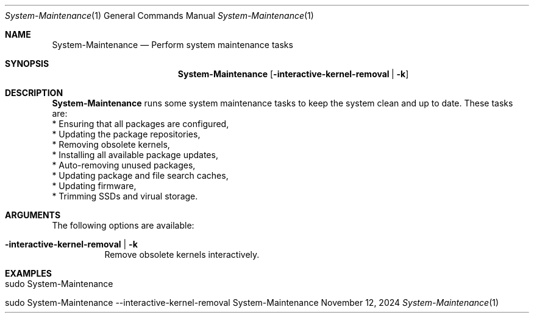 .\"         ____            _                     _____           _
.\"        / ___| _   _ ___| |_ ___ _ __ ___     |_   _|__   ___ | |___
.\"        \___ \| | | / __| __/ _ \ '_ ` _ \ _____| |/ _ \ / _ \| / __|
.\"         ___) | |_| \__ \ ||  __/ | | | | |_____| | (_) | (_) | \__ \
.\"        |____/ \__, |___/\__\___|_| |_| |_|     |_|\___/ \___/|_|___/
.\"               |___/
.\"                             --- System-Tools ---
.\"                  https://www.nntb.no/~dreibh/system-tools/
.\" ==========================================================================
.\"
.\" System-Maintenance
.\" Copyright (C) 2013-2025 by Thomas Dreibholz
.\"
.\" This program is free software: you can redistribute it and/or modify
.\" it under the terms of the GNU General Public License as published by
.\" the Free Software Foundation, either version 3 of the License, or
.\" (at your option) any later version.
.\"
.\" This program is distributed in the hope that it will be useful,
.\" but WITHOUT ANY WARRANTY; without even the implied warranty of
.\" MERCHANTABILITY or FITNESS FOR A PARTICULAR PURPOSE.  See the
.\" GNU General Public License for more details.
.\"
.\" You should have received a copy of the GNU General Public License
.\" along with this program.  If not, see <http://www.gnu.org/licenses/>.
.\"
.\" Contact: dreibh@simula.no
.\"
.\" ###### Setup ############################################################
.Dd November 12, 2024
.Dt System-Maintenance 1
.Os System-Maintenance
.\" ###### Name #############################################################
.Sh NAME
.Nm System-Maintenance
.Nd Perform system maintenance tasks
.\" ###### Synopsis #########################################################
.Sh SYNOPSIS
.Nm System-Maintenance
.Op Fl interactive-kernel-removal | Fl k
.\" ###### Description ######################################################
.Sh DESCRIPTION
.Nm System-Maintenance
runs some system maintenance tasks to keep the system clean and up to date.
These tasks are:
.br
* Ensuring that all packages are configured,
.br
* Updating the package repositories,
.br
* Removing obsolete kernels,
.br
* Installing all available package updates,
.br
* Auto-removing unused packages,
.br
* Updating package and file search caches,
.br
* Updating firmware,
.br
* Trimming SSDs and virual storage.
.Pp
.\" ###### Arguments ########################################################
.Sh ARGUMENTS
The following options are available:
.Bl -tag -width indent
.It Fl interactive-kernel-removal | Fl k
Remove obsolete kernels interactively.
.El
.\" ###### Examples #########################################################
.Sh EXAMPLES
.Bl -tag -width indent
.It sudo System-Maintenance
.It sudo System-Maintenance \-\-interactive-kernel-removal
.El

